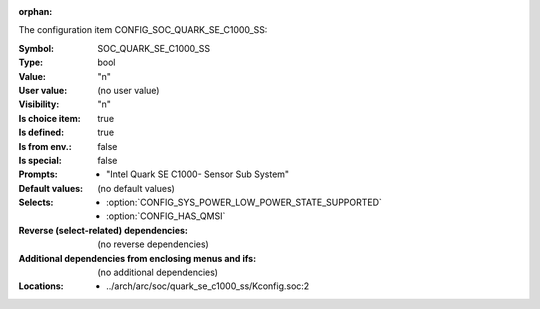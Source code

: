:orphan:

.. title:: SOC_QUARK_SE_C1000_SS

.. option:: CONFIG_SOC_QUARK_SE_C1000_SS:
.. _CONFIG_SOC_QUARK_SE_C1000_SS:

The configuration item CONFIG_SOC_QUARK_SE_C1000_SS:

:Symbol:           SOC_QUARK_SE_C1000_SS
:Type:             bool
:Value:            "n"
:User value:       (no user value)
:Visibility:       "n"
:Is choice item:   true
:Is defined:       true
:Is from env.:     false
:Is special:       false
:Prompts:

 *  "Intel Quark SE C1000- Sensor Sub System"
:Default values:
 (no default values)
:Selects:

 *  :option:`CONFIG_SYS_POWER_LOW_POWER_STATE_SUPPORTED`
 *  :option:`CONFIG_HAS_QMSI`
:Reverse (select-related) dependencies:
 (no reverse dependencies)
:Additional dependencies from enclosing menus and ifs:
 (no additional dependencies)
:Locations:
 * ../arch/arc/soc/quark_se_c1000_ss/Kconfig.soc:2